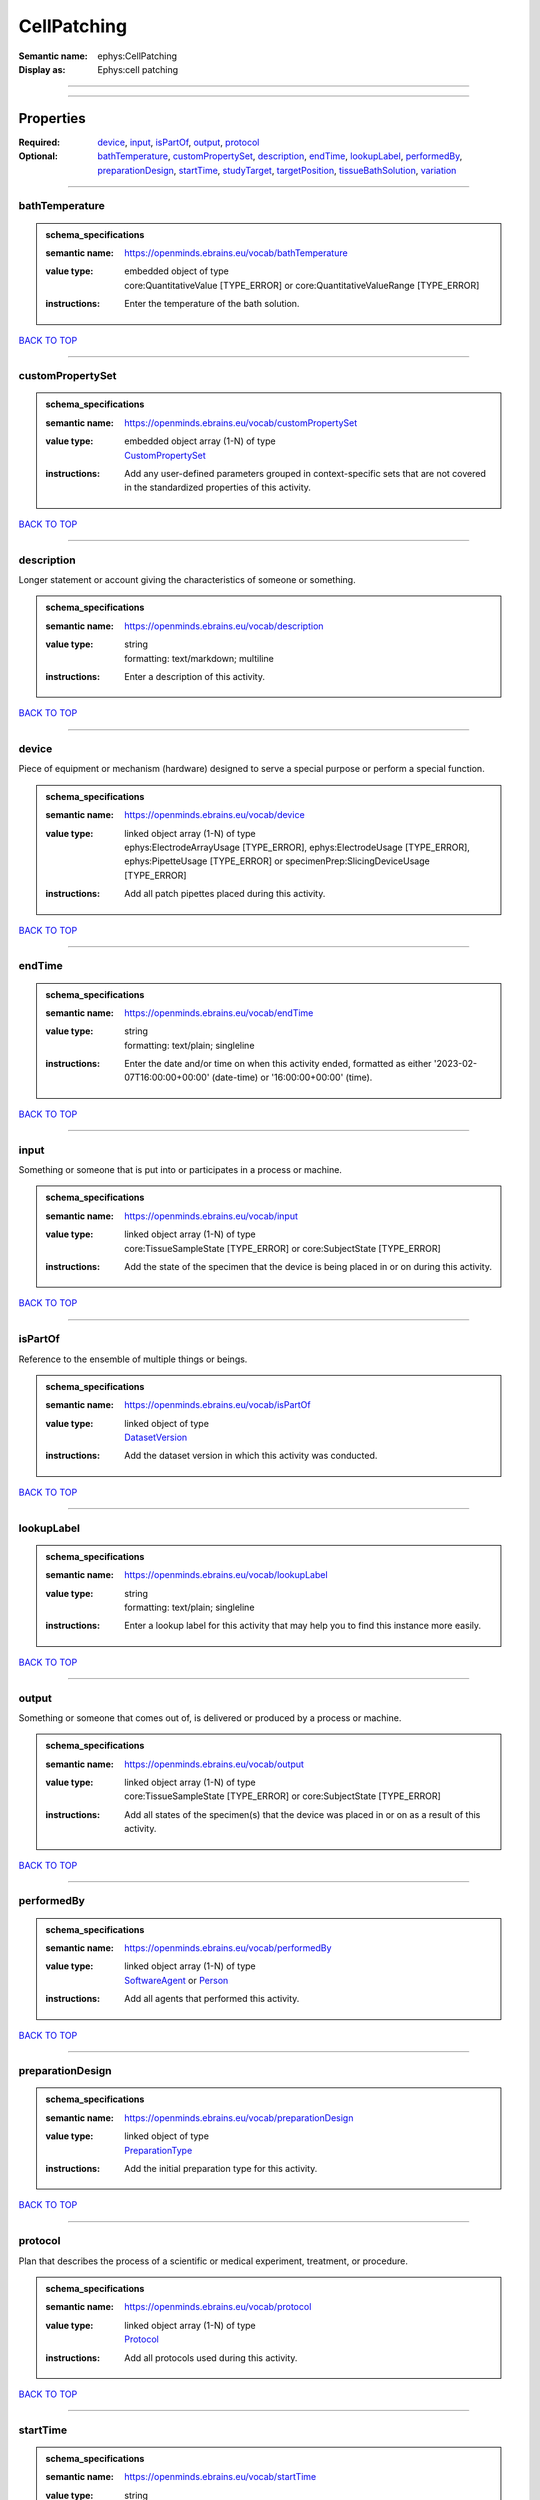############
CellPatching
############

:Semantic name: ephys:CellPatching

:Display as: Ephys:cell patching


------------

------------

Properties
##########

:Required: `device <device_heading_>`_, `input <input_heading_>`_, `isPartOf <isPartOf_heading_>`_, `output <output_heading_>`_, `protocol <protocol_heading_>`_
:Optional: `bathTemperature <bathTemperature_heading_>`_, `customPropertySet <customPropertySet_heading_>`_, `description <description_heading_>`_, `endTime <endTime_heading_>`_, `lookupLabel <lookupLabel_heading_>`_, `performedBy <performedBy_heading_>`_, `preparationDesign <preparationDesign_heading_>`_, `startTime <startTime_heading_>`_, `studyTarget <studyTarget_heading_>`_, `targetPosition <targetPosition_heading_>`_, `tissueBathSolution <tissueBathSolution_heading_>`_, `variation <variation_heading_>`_

------------

.. _bathTemperature_heading:

***************
bathTemperature
***************

.. admonition:: schema_specifications

   :semantic name: https://openminds.ebrains.eu/vocab/bathTemperature
   :value type: | embedded object of type
                | core:QuantitativeValue \[TYPE_ERROR\] or core:QuantitativeValueRange \[TYPE_ERROR\]
   :instructions: Enter the temperature of the bath solution.

`BACK TO TOP <CellPatching_>`_

------------

.. _customPropertySet_heading:

*****************
customPropertySet
*****************

.. admonition:: schema_specifications

   :semantic name: https://openminds.ebrains.eu/vocab/customPropertySet
   :value type: | embedded object array \(1-N\) of type
                | `CustomPropertySet <https://openminds-documentation.readthedocs.io/en/latest/schema_specifications/core/research/customPropertySet.html>`_
   :instructions: Add any user-defined parameters grouped in context-specific sets that are not covered in the standardized properties of this activity.

`BACK TO TOP <CellPatching_>`_

------------

.. _description_heading:

***********
description
***********

Longer statement or account giving the characteristics of someone or something.

.. admonition:: schema_specifications

   :semantic name: https://openminds.ebrains.eu/vocab/description
   :value type: | string
                | formatting: text/markdown; multiline
   :instructions: Enter a description of this activity.

`BACK TO TOP <CellPatching_>`_

------------

.. _device_heading:

******
device
******

Piece of equipment or mechanism (hardware) designed to serve a special purpose or perform a special function.

.. admonition:: schema_specifications

   :semantic name: https://openminds.ebrains.eu/vocab/device
   :value type: | linked object array \(1-N\) of type
                | ephys:ElectrodeArrayUsage \[TYPE_ERROR\], ephys:ElectrodeUsage \[TYPE_ERROR\], ephys:PipetteUsage \[TYPE_ERROR\] or specimenPrep:SlicingDeviceUsage \[TYPE_ERROR\]
   :instructions: Add all patch pipettes placed during this activity.

`BACK TO TOP <CellPatching_>`_

------------

.. _endTime_heading:

*******
endTime
*******

.. admonition:: schema_specifications

   :semantic name: https://openminds.ebrains.eu/vocab/endTime
   :value type: | string
                | formatting: text/plain; singleline
   :instructions: Enter the date and/or time on when this activity ended, formatted as either '2023-02-07T16:00:00+00:00' (date-time) or '16:00:00+00:00' (time).

`BACK TO TOP <CellPatching_>`_

------------

.. _input_heading:

*****
input
*****

Something or someone that is put into or participates in a process or machine.

.. admonition:: schema_specifications

   :semantic name: https://openminds.ebrains.eu/vocab/input
   :value type: | linked object array \(1-N\) of type
                | core:TissueSampleState \[TYPE_ERROR\] or core:SubjectState \[TYPE_ERROR\]
   :instructions: Add the state of the specimen that the device is being placed in or on during this activity.

`BACK TO TOP <CellPatching_>`_

------------

.. _isPartOf_heading:

********
isPartOf
********

Reference to the ensemble of multiple things or beings.

.. admonition:: schema_specifications

   :semantic name: https://openminds.ebrains.eu/vocab/isPartOf
   :value type: | linked object of type
                | `DatasetVersion <https://openminds-documentation.readthedocs.io/en/latest/schema_specifications/core/products/datasetVersion.html>`_
   :instructions: Add the dataset version in which this activity was conducted.

`BACK TO TOP <CellPatching_>`_

------------

.. _lookupLabel_heading:

***********
lookupLabel
***********

.. admonition:: schema_specifications

   :semantic name: https://openminds.ebrains.eu/vocab/lookupLabel
   :value type: | string
                | formatting: text/plain; singleline
   :instructions: Enter a lookup label for this activity that may help you to find this instance more easily.

`BACK TO TOP <CellPatching_>`_

------------

.. _output_heading:

******
output
******

Something or someone that comes out of, is delivered or produced by a process or machine.

.. admonition:: schema_specifications

   :semantic name: https://openminds.ebrains.eu/vocab/output
   :value type: | linked object array \(1-N\) of type
                | core:TissueSampleState \[TYPE_ERROR\] or core:SubjectState \[TYPE_ERROR\]
   :instructions: Add all states of the specimen(s) that the device was placed in or on as a result of this activity.

`BACK TO TOP <CellPatching_>`_

------------

.. _performedBy_heading:

***********
performedBy
***********

.. admonition:: schema_specifications

   :semantic name: https://openminds.ebrains.eu/vocab/performedBy
   :value type: | linked object array \(1-N\) of type
                | `SoftwareAgent <https://openminds-documentation.readthedocs.io/en/latest/schema_specifications/computation/softwareAgent.html>`_ or `Person <https://openminds-documentation.readthedocs.io/en/latest/schema_specifications/core/actors/person.html>`_
   :instructions: Add all agents that performed this activity.

`BACK TO TOP <CellPatching_>`_

------------

.. _preparationDesign_heading:

*****************
preparationDesign
*****************

.. admonition:: schema_specifications

   :semantic name: https://openminds.ebrains.eu/vocab/preparationDesign
   :value type: | linked object of type
                | `PreparationType <https://openminds-documentation.readthedocs.io/en/latest/schema_specifications/controlledTerms/preparationType.html>`_
   :instructions: Add the initial preparation type for this activity.

`BACK TO TOP <CellPatching_>`_

------------

.. _protocol_heading:

********
protocol
********

Plan that describes the process of a scientific or medical experiment, treatment, or procedure.

.. admonition:: schema_specifications

   :semantic name: https://openminds.ebrains.eu/vocab/protocol
   :value type: | linked object array \(1-N\) of type
                | `Protocol <https://openminds-documentation.readthedocs.io/en/latest/schema_specifications/core/research/protocol.html>`_
   :instructions: Add all protocols used during this activity.

`BACK TO TOP <CellPatching_>`_

------------

.. _startTime_heading:

*********
startTime
*********

.. admonition:: schema_specifications

   :semantic name: https://openminds.ebrains.eu/vocab/startTime
   :value type: | string
                | formatting: text/plain; singleline
   :instructions: Enter the date and/or time on when this activity started, formatted as either '2023-02-07T16:00:00+00:00' (date-time) or '16:00:00+00:00' (time).

`BACK TO TOP <CellPatching_>`_

------------

.. _studyTarget_heading:

***********
studyTarget
***********

Structure or function that was targeted within a study.

.. admonition:: schema_specifications

   :semantic name: https://openminds.ebrains.eu/vocab/studyTarget
   :value type: | linked object array \(1-N\) of type
                | controlledTerms:AuditoryStimulusType \[TYPE_ERROR\], controlledTerms:BiologicalOrder \[TYPE_ERROR\], controlledTerms:BiologicalSex \[TYPE_ERROR\], controlledTerms:BreedingType \[TYPE_ERROR\], controlledTerms:CellCultureType \[TYPE_ERROR\], controlledTerms:CellType \[TYPE_ERROR\], controlledTerms:Disease \[TYPE_ERROR\], controlledTerms:DiseaseModel \[TYPE_ERROR\], controlledTerms:ElectricalStimulusType \[TYPE_ERROR\], controlledTerms:GeneticStrainType \[TYPE_ERROR\], controlledTerms:GustatoryStimulusType \[TYPE_ERROR\], controlledTerms:Handedness \[TYPE_ERROR\], controlledTerms:MolecularEntity \[TYPE_ERROR\], controlledTerms:OlfactoryStimulusType \[TYPE_ERROR\], controlledTerms:OpticalStimulusType \[TYPE_ERROR\], controlledTerms:Organ \[TYPE_ERROR\], controlledTerms:OrganismSubstance \[TYPE_ERROR\], controlledTerms:OrganismSystem \[TYPE_ERROR\], controlledTerms:Species \[TYPE_ERROR\], controlledTerms:SubcellularEntity \[TYPE_ERROR\], controlledTerms:TactileStimulusType \[TYPE_ERROR\], controlledTerms:TermSuggestion \[TYPE_ERROR\], controlledTerms:TissueSampleType \[TYPE_ERROR\], controlledTerms:UBERONParcellation \[TYPE_ERROR\], controlledTerms:VisualStimulusType \[TYPE_ERROR\], sands:CustomAnatomicalEntity \[TYPE_ERROR\], sands:ParcellationEntity \[TYPE_ERROR\] or sands:ParcellationEntityVersion \[TYPE_ERROR\]
   :instructions: Add all study targets of this activity.

`BACK TO TOP <CellPatching_>`_

------------

.. _targetPosition_heading:

**************
targetPosition
**************

.. admonition:: schema_specifications

   :semantic name: https://openminds.ebrains.eu/vocab/targetPosition
   :value type: | embedded object of type
                | `AnatomicalTargetPosition <https://openminds-documentation.readthedocs.io/en/latest/schema_specifications/SANDS/miscellaneous/anatomicalTargetPosition.html>`_
   :instructions: Enter the anatomical target position for the placement of the device.

`BACK TO TOP <CellPatching_>`_

------------

.. _tissueBathSolution_heading:

******************
tissueBathSolution
******************

.. admonition:: schema_specifications

   :semantic name: https://openminds.ebrains.eu/vocab/tissueBathSolution
   :value type: | linked object of type
                | chemicals:ChemicalMixture \[TYPE_ERROR\]
   :instructions: Add the chemical mixture used as bath solution during this activity.

`BACK TO TOP <CellPatching_>`_

------------

.. _variation_heading:

*********
variation
*********

.. admonition:: schema_specifications

   :semantic name: https://openminds.ebrains.eu/vocab/variation
   :value type: | linked object of type
                | controlledTerms:PatchClampVariation \[TYPE_ERROR\]
   :instructions: Add the patch-clamp variation used during this activity.

`BACK TO TOP <CellPatching_>`_

------------

